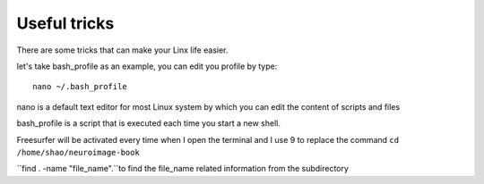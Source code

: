 Useful tricks
^^^^^^^^^^^^^

There are some tricks that can make your Linx life easier. 

let's take bash_profile as an example, you can edit you profile by type::
  
  nano ~/.bash_profile 

nano is a default text editor for most Linux system by which you can edit the content of scripts and files 

bash_profile is a script that is executed each time you start a new shell.

.. image:: tricks_profile.PNG

Freesurfer will be activated every time when I open the terminal and I use 9 to replace the command ``cd /home/shao/neuroimage-book`` 


``find . -name "file_name".``to find the file_name related information from the subdirectory
